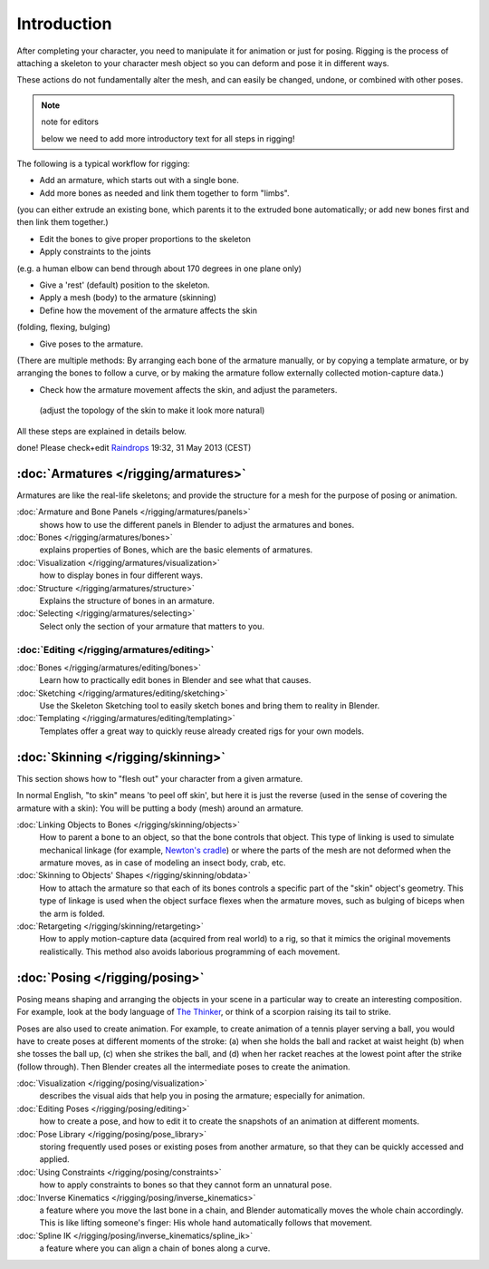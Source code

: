 
************
Introduction
************

After completing your character, you need to manipulate it for animation or just for posing.
Rigging is the process of attaching a skeleton to your character mesh object so you can deform
and pose it in different ways.

These actions do not fundamentally alter the mesh, and can easily be changed, undone,
or combined with other poses.


.. note:: note for editors

   below we need to add more introductory text for all steps in rigging!


The following is a typical workflow for rigging:

- Add an armature, which starts out with a single bone.
- Add more bones as needed and link them together to form "limbs".

(you can either extrude an existing bone, which parents it to the extruded bone automatically;
or add new bones first and then link them together.)

- Edit the bones to give proper proportions to the skeleton
- Apply constraints to the joints

(e.g. a human elbow can bend through about 170 degrees in one plane only)

- Give a 'rest' (default) position to the skeleton.
- Apply a mesh (body) to the armature (skinning)
- Define how the movement of the armature affects the skin

(folding, flexing, bulging)

- Give poses to the armature.

(There are multiple methods: By arranging each bone of the armature manually,
or by copying a template armature, or by arranging the bones to follow a curve,
or by making the armature follow externally collected motion-capture data.)

- Check how the armature movement affects the skin, and adjust the parameters.

 (adjust the topology of the skin to make it look more natural)

All these steps are explained in details below.

done! Please check+edit `Raindrops <http://wiki.blender.org/index.php/User:Raindrops>`__ 19:32, 31 May 2013 (CEST)


:doc:`Armatures </rigging/armatures>`
=====================================

Armatures are like the real-life skeletons;
and provide the structure for a mesh for the purpose of posing or animation.

:doc:`Armature and Bone Panels </rigging/armatures/panels>`
   shows how to use the different panels in Blender to adjust the armatures and bones.
:doc:`Bones </rigging/armatures/bones>`
   explains properties of Bones, which are the basic elements of armatures.
:doc:`Visualization </rigging/armatures/visualization>`
   how to display bones in four different ways.
:doc:`Structure </rigging/armatures/structure>`
   Explains the structure of bones in an armature.
:doc:`Selecting </rigging/armatures/selecting>`
   Select only the section of your armature that matters to you.

:doc:`Editing </rigging/armatures/editing>`
-------------------------------------------

:doc:`Bones </rigging/armatures/editing/bones>`
   Learn how to practically edit bones in Blender and see what that causes.
:doc:`Sketching </rigging/armatures/editing/sketching>`
   Use the Skeleton Sketching tool to easily sketch bones and bring them to reality in Blender.
:doc:`Templating </rigging/armatures/editing/templating>`
   Templates offer a great way to quickly reuse already created rigs for your own models.


:doc:`Skinning </rigging/skinning>`
===================================

This section shows how to "flesh out" your character from a given armature.

In normal English, "to skin" means 'to peel off skin', but here it is just the reverse
(used in the sense of covering the armature with a skin): You will be putting a body (mesh)
around an armature.

:doc:`Linking Objects to Bones </rigging/skinning/objects>`
   How to parent a bone to an object, so that the bone controls that object.
   This type of linking is used to simulate mechanical linkage
   (for example, `Newton's cradle <http://en.wikipedia.org/wiki/Newton_Pendulum|>`__)
   or where the parts of the mesh are not deformed when the armature moves,
   as in case of modeling an insect body, crab, etc.
:doc:`Skinning to Objects' Shapes </rigging/skinning/obdata>`
   How to attach the armature so that each of its bones controls a specific part of the "skin" object's geometry.
   This type of linkage is used when the object surface flexes when the armature moves,
   such as bulging of biceps when the arm is folded.
:doc:`Retargeting </rigging/skinning/retargeting>`
   How to apply motion-capture data (acquired from real world) to a rig,
   so that it mimics the original movements realistically.
   This method also avoids laborious programming of each movement.


:doc:`Posing </rigging/posing>`
===============================

Posing means shaping and arranging the objects in your scene in a particular way to create an
interesting composition. For example,
look at the body language of `The Thinker <http://en.wikipedia.org/wiki/The_Thinker>`__,
or think of a scorpion raising its tail to strike.

Poses are also used to create animation. For example,
to create animation of a tennis player serving a ball,
you would have to create poses at different moments of the stroke: (a)
when she holds the ball and racket at waist height (b) when she tosses the ball up, (c)
when she strikes the ball, and (d)
when her racket reaches at the lowest point after the strike (follow through).
Then Blender creates all the intermediate poses to create the animation.

:doc:`Visualization </rigging/posing/visualization>`
   describes the visual aids that help you in posing the armature; especially for animation.
:doc:`Editing Poses </rigging/posing/editing>`
   how to create a pose, and how to edit it to create the snapshots of an animation at different moments.
:doc:`Pose Library </rigging/posing/pose_library>`
   storing frequently used poses or existing poses from another armature,
   so that they can be quickly accessed and applied.
:doc:`Using Constraints </rigging/posing/constraints>`
   how to apply constraints to bones so that they cannot form an unnatural pose.
:doc:`Inverse Kinematics </rigging/posing/inverse_kinematics>`
   a feature where you move the last bone in a chain, and Blender automatically moves the whole chain accordingly.
   This is like lifting someone's finger: His whole hand automatically follows that movement.
:doc:`Spline IK </rigging/posing/inverse_kinematics/spline_ik>`
   a feature where you can align a chain of bones along a curve.


